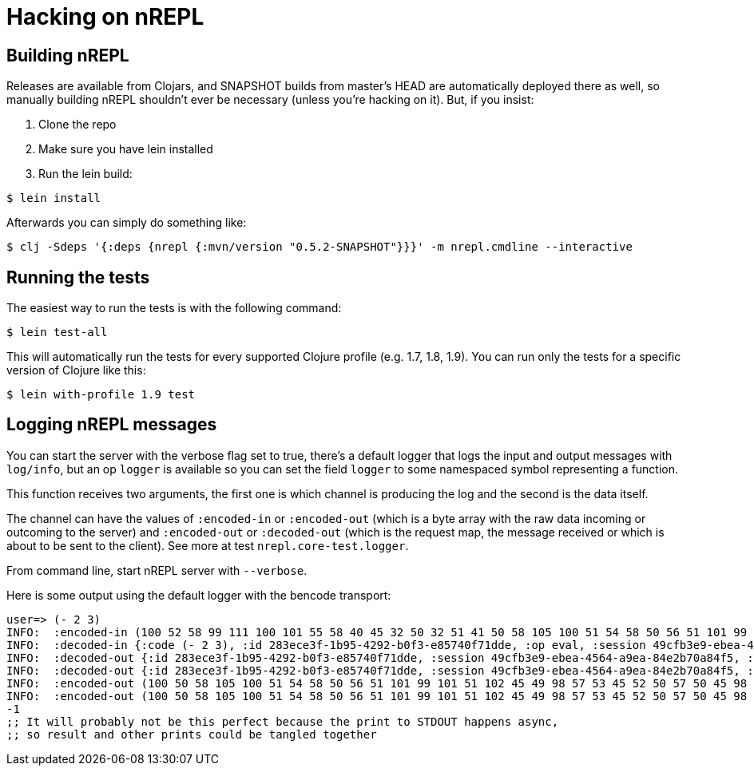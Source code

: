 = Hacking on nREPL

== Building nREPL

Releases are available from Clojars, and SNAPSHOT builds from master's
HEAD are automatically deployed there as well, so manually building
nREPL shouldn't ever be necessary (unless you're hacking on it).  But,
if you insist:

. Clone the repo
. Make sure you have lein installed
. Run the lein build:

[source,shell]
----
$ lein install
----

Afterwards you can simply do something like:

[source,shell]
----
$ clj -Sdeps '{:deps {nrepl {:mvn/version "0.5.2-SNAPSHOT"}}}' -m nrepl.cmdline --interactive
----

== Running the tests

The easiest way to run the tests is with the following command:

[source,shell]
----
$ lein test-all
----

This will automatically run the tests for every supported Clojure
profile (e.g. 1.7, 1.8, 1.9). You can run only the tests for a
specific version of Clojure like this:

[source,shell]
----
$ lein with-profile 1.9 test
----

== Logging nREPL messages

You can start the server with the verbose flag set to true, there's
a default logger that logs the input and output messages with `log/info`,
but an op `logger` is available so you can set the field `logger` to some
namespaced symbol representing a function.

This function receives two arguments, the first one is which channel
is producing the log and the second is the data itself.

The channel can have the values of `:encoded-in` or `:encoded-out` (which is
a byte array with the raw data incoming or outcoming to the server) and
`:encoded-out` or `:decoded-out` (which is the request map, the message received
or which is about to be sent to the client).
See more at test `nrepl.core-test.logger`.

From command line, start nREPL server with `--verbose`.

Here is some output using the default logger with the bencode transport:

[source,clojure]
----
user=> (- 2 3)
INFO:  :encoded-in (100 52 58 99 111 100 101 55 58 40 45 32 50 32 51 41 50 58 105 100 51 54 58 50 56 51 101 99 101 51 102 45 49 98 57 53 45 52 50 57 50 45 98 48 102 51 45 101 56 53 55 52 48 102 55 49 100 100 101 50 58 111 112 52 58 101 118 97 108 55 58 115 101 115 115 105 111 110 51 54 58 52 57 99 102 98 51 101 57 45 101 98 101 97 45 52 53 54 52 45 97 57 101 97 45 56 52 101 50 98 55 48 97 56 52 102 53 101)
INFO:  :decoded-in {:code (- 2 3), :id 283ece3f-1b95-4292-b0f3-e85740f71dde, :op eval, :session 49cfb3e9-ebea-4564-a9ea-84e2b70a84f5}
INFO:  :decoded-out {:id 283ece3f-1b95-4292-b0f3-e85740f71dde, :session 49cfb3e9-ebea-4564-a9ea-84e2b70a84f5, :value -1, :ns user}
INFO:  :decoded-out {:id 283ece3f-1b95-4292-b0f3-e85740f71dde, :session 49cfb3e9-ebea-4564-a9ea-84e2b70a84f5, :status #{:done}}
INFO:  :encoded-out (100 50 58 105 100 51 54 58 50 56 51 101 99 101 51 102 45 49 98 57 53 45 52 50 57 50 45 98 48 102 51 45 101 56 53 55 52 48 102 55 49 100 100 101 50 58 110 115 52 58 117 115 101 114 55 58 115 101 115 115 105 111 110 51 54 58 52 57 99 102 98 51 101 57 45 101 98 101 97 45 52 53 54 52 45 97 57 101 97 45 56 52 101 50 98 55 48 97 56 52 102 53 53 58 118 97 108 117 101 50 58 45 49 101)
INFO:  :encoded-out (100 50 58 105 100 51 54 58 50 56 51 101 99 101 51 102 45 49 98 57 53 45 52 50 57 50 45 98 48 102 51 45 101 56 53 55 52 48 102 55 49 100 100 101 55 58 115 101 115 115 105 111 110 51 54 58 52 57 99 102 98 51 101 57 45 101 98 101 97 45 52 53 54 52 45 97 57 101 97 45 56 52 101 50 98 55 48 97 56 52 102 53 54 58 115 116 97 116 117 115 108 52 58 100 111 110 101 101 101)
-1
;; It will probably not be this perfect because the print to STDOUT happens async,
;; so result and other prints could be tangled together
----

